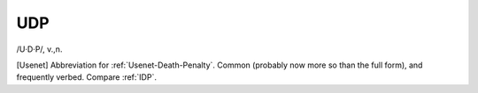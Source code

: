 .. _UDP:

============================================================
UDP
============================================================

/U·D·P/, v\.,n\.

[Usenet] Abbreviation for :ref:`Usenet-Death-Penalty`\.
Common (probably now more so than the full form), and frequently verbed.
Compare :ref:`IDP`\.

